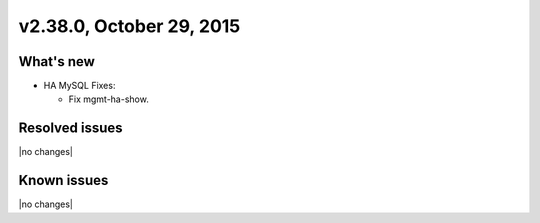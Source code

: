 .. version-2.38.0-release-notes:

v2.38.0, October 29, 2015
---------------------------


What's new
~~~~~~~~~~~~

-  HA MySQL Fixes:

   -  Fix mgmt-ha-show.

Resolved issues
~~~~~~~~~~~~~~~

|no changes|


Known issues
~~~~~~~~~~~~~~~

|no changes|
